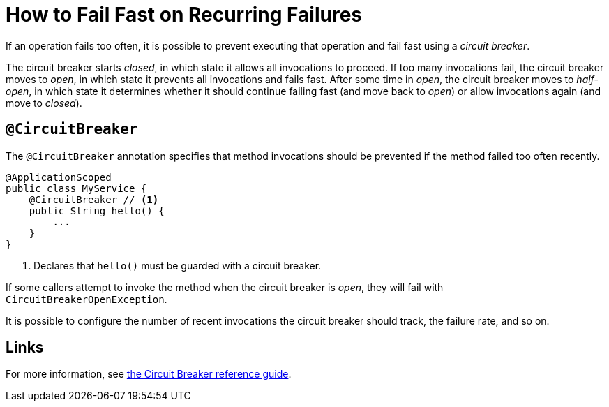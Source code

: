 = How to Fail Fast on Recurring Failures

If an operation fails too often, it is possible to prevent executing that operation and fail fast using a _circuit breaker_.

The circuit breaker starts _closed_, in which state it allows all invocations to proceed.
If too many invocations fail, the circuit breaker moves to _open_, in which state it prevents all invocations and fails fast.
After some time in _open_, the circuit breaker moves to _half-open_, in which state it determines whether it should continue failing fast (and move back to _open_) or allow invocations again (and move to _closed_).

== `@CircuitBreaker`

The `@CircuitBreaker` annotation specifies that method invocations should be prevented if the method failed too often recently.

[source,java]
----
@ApplicationScoped
public class MyService {
    @CircuitBreaker // <1>
    public String hello() {
        ...
    }
}
----
<1> Declares that `hello()` must be guarded with a circuit breaker.

If some callers attempt to invoke the method when the circuit breaker is _open_, they will fail with `CircuitBreakerOpenException`.

It is possible to configure the number of recent invocations the circuit breaker should track, the failure rate, and so on.

== Links

For more information, see xref:reference/circuit-breaker.adoc[the Circuit Breaker reference guide].
